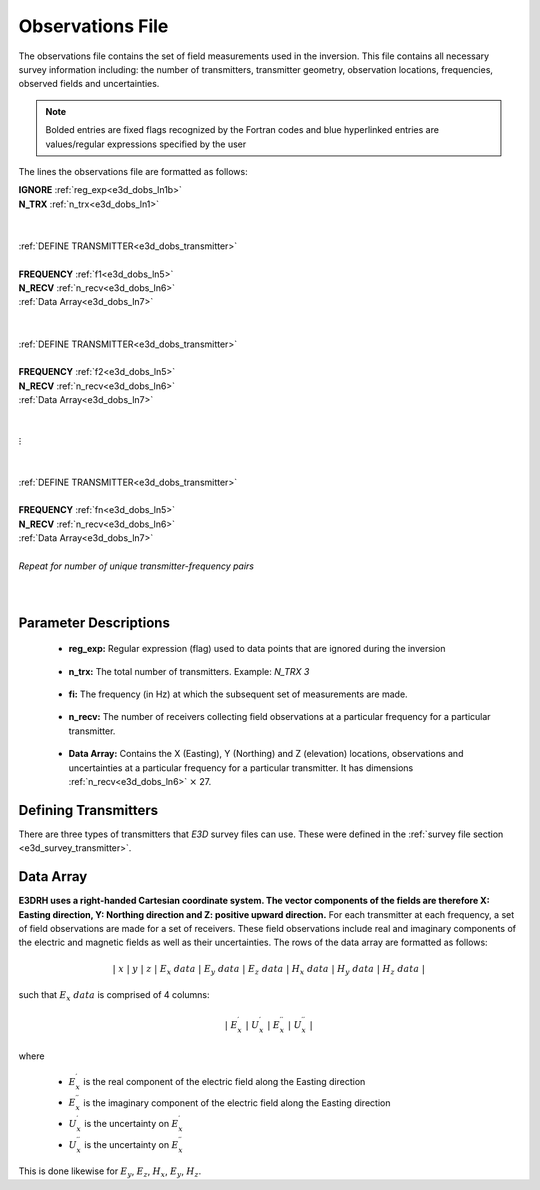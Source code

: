 .. _obsFile:

Observations File
=================

The observations file contains the set of field measurements used in the inversion. This file contains all necessary survey information including: the number of transmitters, transmitter geometry, observation locations, frequencies, observed fields and uncertainties. 

.. note:: Bolded entries are fixed flags recognized by the Fortran codes and blue hyperlinked entries are values/regular expressions specified by the user


The lines the observations file are formatted as follows:



| **IGNORE** :ref:`reg_exp<e3d_dobs_ln1b>`
| **N_TRX** :math:`\;` :ref:`n_trx<e3d_dobs_ln1>`
|
|
| :ref:`DEFINE TRANSMITTER<e3d_dobs_transmitter>`
| 
| **FREQUENCY** :math:`\;` :ref:`f1<e3d_dobs_ln5>`
| **N_RECV** :math:`\;` :ref:`n_recv<e3d_dobs_ln6>`
| :math:`\;\;` :ref:`Data Array<e3d_dobs_ln7>`
|
|
| :ref:`DEFINE TRANSMITTER<e3d_dobs_transmitter>`
|
| **FREQUENCY** :math:`\;` :ref:`f2<e3d_dobs_ln5>`
| **N_RECV** :math:`\;` :ref:`n_recv<e3d_dobs_ln6>`
| :math:`\;\;` :ref:`Data Array<e3d_dobs_ln7>`
|
|
| :math:`\;\;\;\;\;\; \vdots`
|
|
| :ref:`DEFINE TRANSMITTER<e3d_dobs_transmitter>`
|
| **FREQUENCY** :math:`\;` :ref:`fn<e3d_dobs_ln5>`
| **N_RECV** :math:`\;` :ref:`n_recv<e3d_dobs_ln6>`
| :math:`\;\;` :ref:`Data Array<e3d_dobs_ln7>`
|
| *Repeat for number of unique transmitter-frequency pairs*
|
|



Parameter Descriptions
----------------------

.. _e3d_dobs_ln1b:

    - **reg_exp:** Regular expression (flag) used to data points that are ignored during the inversion

.. _e3d_dobs_ln1:

    - **n_trx:** The total number of transmitters. Example: *N_TRX 3*


.. _e3d_dobs_ln5:

    - **fi:** The frequency (in Hz) at which the subsequent set of measurements are made.

.. _e3d_dobs_ln6:

    - **n_recv:** The number of receivers collecting field observations at a particular frequency for a particular transmitter.

.. _e3d_dobs_ln7:

    - **Data Array:** Contains the X (Easting), Y (Northing) and Z (elevation) locations, observations and uncertainties at a particular frequency for a particular transmitter. It has dimensions :ref:`n_recv<e3d_dobs_ln6>` :math:`\times` 27.



.. _e3d_dobs_transmitter:

Defining Transmitters
---------------------

There are three types of transmitters that *E3D* survey files can use. These were defined in the :ref:`survey file section <e3d_survey_transmitter>`.



Data Array
----------

**E3DRH uses a right-handed Cartesian coordinate system. The vector components of the fields are therefore X: Easting direction, Y: Northing direction and Z: positive upward direction.** For each transmitter at each frequency, a set of field observations are made for a set of receivers. These field observations include real and imaginary components of the electric and magnetic fields as well as their uncertainties. The rows of the data array are formatted as follows:

.. math::
    | \; x \; | \; y \; | \; z \; | \;\;\; E_x \; data \;\;\; | \;\;\; E_y \; data \;\;\; | \;\;\; E_z \; data \;\;\; | \;\;\; H_x \; data \;\;\; | \;\;\; H_y \; data \;\;\; | \;\;\; H_z \; data \;\;\; |

such that :math:`E_x \; data` is comprised of 4 columns:

.. math::

    | \; E_x^\prime \; | \; U_x^\prime \; | \; E_x^{\prime \prime} \; | \; U_x^{\prime \prime} \; |

where

    - :math:`E_x^\prime` is the real component of the electric field along the Easting direction
    - :math:`E_x^{\prime\prime}` is the imaginary component of the electric field along the Easting direction
    - :math:`U_x^\prime` is the uncertainty on :math:`E_x^\prime`
    - :math:`U_x^{\prime\prime}` is the uncertainty on :math:`E_x^{\prime\prime}`


This is done likewise for :math:`E_y`, :math:`E_z`, :math:`H_x`, :math:`E_y`, :math:`H_z`.






